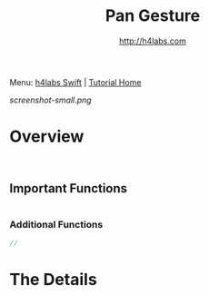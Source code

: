 #+STARTUP: showall
#+TITLE: Pan Gesture
#+AUTHOR: http://h4labs.com
#+HTML_HEAD: <link rel="stylesheet" type="text/css" href="/resources/css/myorg.css" />

Menu: [[http://www.h4labs.com/dev/ios/swift.html][h4labs Swift]] | [[file:../../README.org][Tutorial Home]]

[[screenshot-small.png]]

* Overview


#+BEGIN_SRC swift


#+END_SRC

** Important Functions

#+BEGIN_SRC swift

#+END_SRC

*** Additional Functions
#+BEGIN_SRC swift
//
#+END_SRC


* The Details
